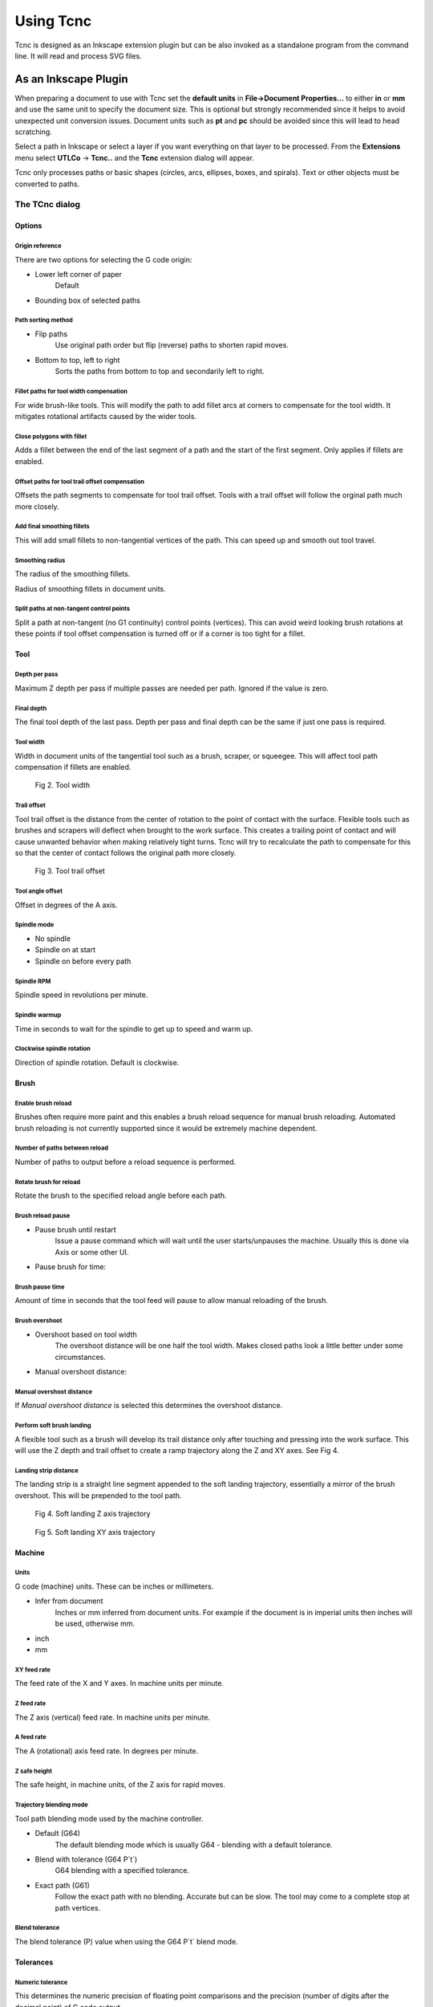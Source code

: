 ==========
Using Tcnc
==========

Tcnc is designed as an Inkscape extension plugin but
can be also invoked as a standalone program from
the command line. It will read and process SVG files.

As an Inkscape Plugin
=====================

When preparing a document to use with Tcnc set the **default units** in
**File->Document Properties...** to either **in** or **mm** and use the
same unit to specify the document size. This is optional but strongly
recommended since it
helps to avoid unexpected unit conversion issues.
Document units such as **pt** and **pc** should be avoided since
this will lead to head scratching.

Select a path in Inkscape or select a layer if you want everything on that
layer to be processed. From the **Extensions** menu select
**UTLCo** -\> **Tcnc..** and the **Tcnc** extension dialog will appear.

Tcnc only processes paths or basic shapes (circles, arcs, ellipses, boxes,
and spirals). Text or other objects must be converted to paths.


The TCnc dialog
---------------

Options
.......
.. figure:: _images/tcnc_options.png
   :width: 4in

Origin reference
''''''''''''''''
There are two options for selecting the G code origin:

- Lower left corner of paper
   Default
- Bounding box of selected paths

Path sorting method
'''''''''''''''''''
- Flip paths
   Use original path order but flip (reverse) paths to shorten rapid moves.
- Bottom to top, left to right
   Sorts the paths from bottom to top and secondarily left to right.

Fillet paths for tool width compensation
''''''''''''''''''''''''''''''''''''''''
For wide brush-like tools. This will modify the path to add fillet arcs
at corners to compensate for the tool width. It mitigates rotational
artifacts caused by the wider tools.

Close polygons with fillet
''''''''''''''''''''''''''
Adds a fillet between the end of the last segment of a path and
the start of the first segment. Only applies if fillets are enabled.

Offset paths for tool trail offset compensation
'''''''''''''''''''''''''''''''''''''''''''''''
Offsets the path segments to compensate for tool trail offset.
Tools with a trail offset will
follow the orginal path much more closely.

Add final smoothing fillets
'''''''''''''''''''''''''''
This will add small fillets to non-tangential vertices of the path.
This can speed up and smooth out tool travel.

Smoothing radius
''''''''''''''''
The radius of the smoothing fillets.

Radius of smoothing fillets in document units.

Split paths at non-tangent control points
'''''''''''''''''''''''''''''''''''''''''
Split a path at non-tangent (no G1 continuity) control points (vertices).
This can avoid weird looking brush rotations at these points if tool
offset compensation is turned off or if a corner is too tight for a fillet.

Tool
....
.. figure:: _images/tcnc_tool.png
   :width: 4in

Depth per pass
''''''''''''''
Maximum Z depth per pass if multiple passes are needed per path.
Ignored if the value is zero.

Final depth
'''''''''''
The final tool depth of the last pass. Depth per pass and final depth can
be the same if just one pass is required.

.. _tool-width:

Tool width
''''''''''
Width in document units of the tangential tool such as a brush,
scraper, or squeegee.
This will affect tool path compensation if fillets are enabled.

.. figure:: _images/tool_width.png
   :width: 2in
   :alt: Tool width

   Fig 2. Tool width

.. _trail-offset:

Trail offset
''''''''''''
Tool trail offset is the distance from the center of rotation to the
point of contact with the surface. Flexible tools such as brushes
and scrapers will deflect when brought to the work surface. This
creates a trailing point of contact and will cause unwanted behavior
when making relatively tight turns. Tcnc will try to recalculate the
path to compensate for this so that the center of contact follows
the original path more closely.

.. figure:: _images/tool_offset.png
   :width: 3in
   :alt: Tool trail offset

   Fig 3. Tool trail offset

Tool angle offset
'''''''''''''''''
Offset in degrees of the A axis.

..
   Wait for tool up/down
   '''''''''''''''''''''
   Time to wait for the tool to lower. This can be useful for a pneumatically
   assisted Z axis that might need a few milliseconds to actuate
   before the XY axis movement can start.

Spindle mode
''''''''''''
- No spindle
- Spindle on at start
- Spindle on before every path

Spindle RPM
'''''''''''
Spindle speed in revolutions per minute.

Spindle warmup
''''''''''''''
Time in seconds to wait for the spindle to get up to speed and warm up.

Clockwise spindle rotation
''''''''''''''''''''''''''
Direction of spindle rotation. Default is clockwise.

Brush
.....
.. figure:: _images/tcnc_brush.png
   :width: 4in

Enable brush reload
'''''''''''''''''''

Brushes often require more paint and this enables a brush reload sequence for
manual brush reloading. Automated brush reloading is not currently supported
since it would be extremely machine dependent.

Number of paths between reload
''''''''''''''''''''''''''''''

Number of paths to output before a reload sequence is performed.

Rotate brush for reload
'''''''''''''''''''''''

Rotate the brush to the specified reload angle before each path.

Brush reload pause
''''''''''''''''''

- Pause brush until restart
   Issue a pause command which will wait until the user starts/unpauses
   the machine. Usually this is done via Axis or some other UI.

- Pause brush for time:

Brush pause time
''''''''''''''''
Amount of time in seconds that the tool feed will pause to allow
manual reloading of the brush.

Brush overshoot
'''''''''''''''

- Overshoot based on tool width
   The overshoot distance will be one half the tool width. Makes closed
   paths look a little better under some circumstances.

- Manual overshoot distance:

Manual overshoot distance
'''''''''''''''''''''''''
If `Manual overshoot distance` is selected this determines the
overshoot distance.

Perform soft brush landing
''''''''''''''''''''''''''
A flexible tool such as a brush will develop its trail distance only after
touching and pressing into the work surface. This will use the Z depth and
trail offset to create a ramp trajectory along the Z and XY axes.
See Fig 4.

Landing strip distance
''''''''''''''''''''''
The landing strip is a straight line segment appended to the soft landing
trajectory, essentially a mirror of the brush overshoot.
This will be prepended to the tool path.

.. figure:: _images/brush_landing_z.png
   :width: 4in
   :alt: Tool landing trajectory

   Fig 4. Soft landing Z axis trajectory

.. figure:: _images/brush_landing_xy.png
   :width: 2.5in
   :alt: Tool landing trajectory

   Fig 5. Soft landing XY axis trajectory

Machine
.......
.. figure:: _images/tcnc_machine.png
   :width: 4in

Units
'''''
G code (machine) units. These can be inches or millimeters.

- Infer from document
   Inches or mm inferred from document units. For example if the document
   is in imperial units then inches will be used, otherwise mm.
- inch
- mm

XY feed rate
''''''''''''
The feed rate of the X and Y axes. In machine units per minute.

Z feed rate
'''''''''''
The Z axis (vertical) feed rate. In machine units per minute.

A feed rate
'''''''''''
The A (rotational) axis feed rate. In degrees per minute.

Z safe height
'''''''''''''
The safe height, in machine units, of the Z axis for rapid moves.

Trajectory blending mode
''''''''''''''''''''''''
Tool path blending mode used by the machine controller.

- Default (G64)
   The default blending mode which is usually G64 - blending with a default
   tolerance.
- Blend with tolerance (G64 P`t`)
   G64 blending with a specified tolerance.
- Exact path (G61)
   Follow the exact path with no blending. Accurate but can be slow.
   The tool may come to a complete stop at path vertices.

Blend tolerance
'''''''''''''''
The blend tolerance (P) value when using the G64 P`t` blend mode.


Tolerances
..........

.. figure:: _images/tcnc_tolerances.png
   :width: 4in


Numeric tolerance
'''''''''''''''''
This determines the numeric precision of floating point comparisons
and the precision (number of digits after the decimal point)
of G code output.

Curve approximation tolerance
'''''''''''''''''''''''''''''
The maximum distance, in document units, between the approximation and
the original curve.
Smaller values can result in more accurate approximations but at the expense
of slower performance.

Maximum Bezier curve subdivisions
'''''''''''''''''''''''''''''''''
Inkscape paths consist of Bezier curves and to accurately approximate them
with circular arcs they may need to be broken down into smaller curves.
Larger values can result in more accurate approximations but at the expense
of slower performance.

Curve to line flatness
''''''''''''''''''''''
Curves that are flatter than this will be approximated by a straight line.
Flatness is the maximum distance from a line between the curve end points
and the curve.
In document units.

Minimum arc radius
''''''''''''''''''
Arcs with a radius smaller than this will be replaced by a straight line.
In document units. This can avoid unexpected rotations of the tangential
tool when encountering tiny spurious curves that might be in the input path.


Output
......
.. figure:: _images/tcnc_output.png
   :width: 4in

Full path of G code output file
'''''''''''''''''''''''''''''''

Add numeric suffix to filename
''''''''''''''''''''''''''''''

Create separate output file per Inkscape layer
''''''''''''''''''''''''''''''''''''''''''''''

Preview line scale
''''''''''''''''''

